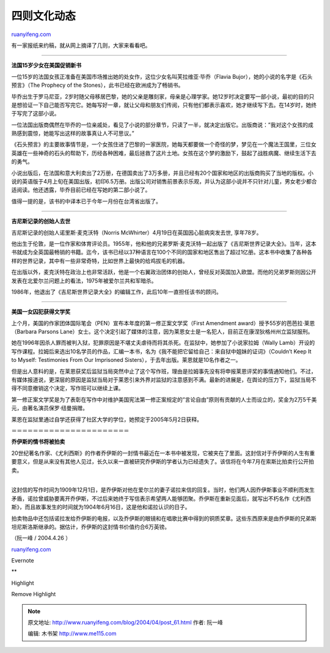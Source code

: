 .. _200404_post_61:

四则文化动态
===============================

`ruanyifeng.com <http://www.ruanyifeng.com/blog/2004/04/post_61.html>`__

有一家报纸来约稿，就从网上摘译了几则，大家来看看吧。


========================================

**法国15岁少女在美国促销新书**

一位15岁的法国女孩正准备在美国市场推出她的处女作，这位少女名叫芙拉维亚·毕乔（Flavia
Bujor），她的小说的名字是《石头预言》（The Prophecy of the
Stones），此书已经在欧洲成为了畅销书。

毕乔出生于罗马尼亚，2岁时随父母移居巴黎，她的父亲是雕刻家，母亲是心理学家。她12岁时决定要写一部小说，最初的目的只是想验证一下自己能否写完它。她每写好一章，就让父母和朋友们传阅，只有他们都表示喜欢，她才继续写下去。在14岁时，她终于写完了这部小说。

一位法国出版商偶然在毕乔的一位亲戚处，看见了小说的部分章节，只读了一半，就决定出版它。出版商说：”我对这个女孩的成熟感到震惊，她能写出这样的故事真让人不可思议。”

《石头预言》的主要故事情节是，一个女孩住进了巴黎的一家医院，她每天都要做一个奇怪的梦，梦见在一个魔法王国里，三位女英雄在一些神奇的石头的帮助下，历经各种困难，最后拯救了这片土地。女孩在这个梦的激励下，鼓起了战胜病魔、继续生活下去的勇气。

小说出版后，在法国和意大利卖出了2万册，在德国卖出了3万多册，并且已经有20个国家和地区的出版商购买了当地的版权。小说的英语版于4月上旬在美国出版，初印6.5万册。出版公司对销售前景表示乐观，并认为这部小说并不只针对儿童，男女老少都合适阅读。他还透露，毕乔目前已经在写她的第二部小说了。

值得一提的是，该书的中译本已于今年一月份在台湾省出版了。


========================================

**吉尼斯记录的创始人去世**

吉尼斯记录的创始人诺里斯·麦克沃特（Norris
McWhirter）4月19日在英国因心脏病突发去世, 享年78岁。

他出生于伦敦，是一位作家和体育评论员。1955年，他和他的兄弟罗斯·麦克沃特一起出版了《吉尼斯世界记录大全》。当年，这本书就成为全英国最畅销的书籍。迄今，该书已经以37种语言在100个不同的国家和地区售出了超过1亿册。这本书中收集了各种各样的世界记录，其中有一些非常奇特，比如世界上最快的给鸡拔毛的机器。

在出版以外，麦克沃特在政治上也非常活跃，他是一个右翼政治团体的创始人，曾经反对英国加入欧盟。而他的兄弟罗斯则因公开发表在北爱尔兰问题上的看法，1975年被爱尔兰共和军暗杀。

1986年，他退出了《吉尼斯世界记录大全》的编辑工作，此后10年一直担任该书的顾问。


========================================

**美国一女囚犯获得文学奖**

上个月，美国的作家团体国际笔会（PEN）宣布本年度的第一修正案文学奖（First
Amendment award）授予55岁的芭芭拉·莱恩（Barbara Parsons
Lane）女士。这个决定引起了媒体的注意，因为莱恩女士是一名犯人，目前正在康涅狄格州州立监狱服刑。

她在1996年因杀人罪而被判入狱，犯罪原因是不堪丈夫虐待而将其杀死。在监狱中，她参加了小说家拉姆（Wally
Lamb）开设的写作课程。拉姆后来选出10名学员的作品，汇编一本书，名为《我不能把它留给自己：来自狱中姐妹的证词》（Couldn’t
Keep It to Myself: Testimonies From Our Imprisoned
Sisters），于去年出版。莱恩就是10名作者之一。

但是出人意料的是，在莱恩获奖后监狱当局突然中止了这个写作班，理由是拉姆事先没有将申报莱恩评奖的事情通知他们。不过，有媒体报道说，更深层的原因是监狱当局对于莱恩引来外界对监狱的注意感到不满。最新的进展是，在舆论的压力下，监狱当局不得不同意撤销这个决定，写作班可以继续上课。

第一修正案文学奖是为了表彰在写作中对维护美国宪法第一修正案规定的”言论自由”原则有贡献的人士而设立的，奖金为2万5千美元，由著名演员保罗·纽曼捐赠。

莱恩在监狱里通过自学还获得了社区大学的学位，她预定于2005年5月2日获释。

＝＝＝＝＝＝＝＝＝＝＝＝＝＝＝＝＝＝＝＝＝＝

**乔伊斯的情书将被拍卖**

| 20世纪著名作家、《尤利西斯》的作者乔伊斯的一封情书最近在一本书中被发现，它被夹在了里面。这封信对于乔伊斯的人生有重要意义，但是从来没有其他人见过，长久以来一直被研究乔伊斯的学者认为已经遗失了。该信将在今年7月在索斯比拍卖行公开拍卖。
| 
这封信的写作时间为1909年12月1日，是乔伊斯对他在爱尔兰的妻子诺拉来信的回复。当时，他们两人因乔伊斯事业不顺利而发生矛盾，诺拉曾威胁要离开乔伊斯，不过后来她终于写信表示希望两人能够团聚。乔伊斯在重新见面后，就写出不朽名作《尤利西斯》，而且故事发生的时间就为1904年6月16日，这是他和诺拉认识的日子。

拍卖物品中还包括诺拉发给乔伊斯的电报，以及乔伊斯的眼镜和在唱歌比赛中得到的铜质奖章。这些东西原来是由乔伊斯的兄弟斯坦尼斯洛斯继承的。据估计，乔伊斯的这封情书价值约合6万英镑。

（阮一峰 / 2004.4.26 ）

`ruanyifeng.com <http://www.ruanyifeng.com/blog/2004/04/post_61.html>`__

Evernote

**

Highlight

Remove Highlight

.. note::
    原文地址: http://www.ruanyifeng.com/blog/2004/04/post_61.html 
    作者: 阮一峰 

    编辑: 木书架 http://www.me115.com